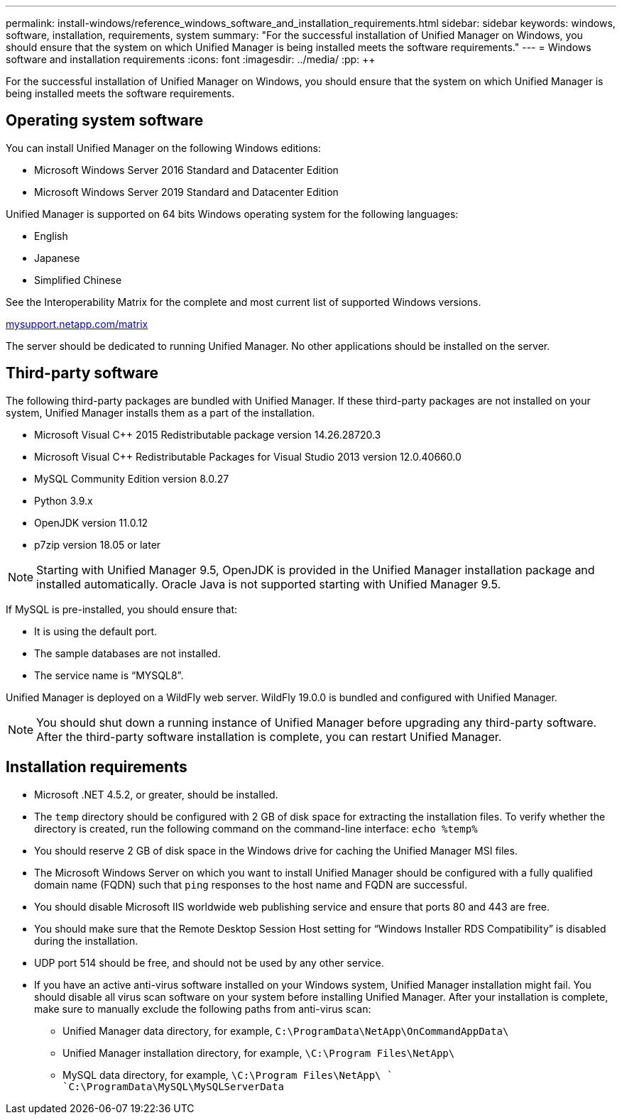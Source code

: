 ---
permalink: install-windows/reference_windows_software_and_installation_requirements.html
sidebar: sidebar
keywords: windows, software, installation, requirements, system
summary: "For the successful installation of Unified Manager on Windows, you should ensure that the system on which Unified Manager is being installed meets the software requirements."
---
= Windows software and installation requirements
:icons: font
:imagesdir: ../media/
:pp: {plus}{plus}

[.lead]
For the successful installation of Unified Manager on Windows, you should ensure that the system on which Unified Manager is being installed meets the software requirements.

== Operating system software

You can install Unified Manager on the following Windows editions:

* Microsoft Windows Server 2016 Standard and Datacenter Edition
* Microsoft Windows Server 2019 Standard and Datacenter Edition

Unified Manager is supported on 64 bits Windows operating system for the following languages:

 ** English
 ** Japanese
 ** Simplified Chinese

See the Interoperability Matrix for the complete and most current list of supported Windows versions.

http://mysupport.netapp.com/matrix[mysupport.netapp.com/matrix]

The server should be dedicated to running Unified Manager. No other applications should be installed on the server.

== Third-party software

The following third-party packages are bundled with Unified Manager. If these third-party packages are not installed on your system, Unified Manager installs them as a part of the installation.

* Microsoft Visual C{pp} 2015 Redistributable package version 14.26.28720.3
* Microsoft Visual C{pp} Redistributable Packages for Visual Studio 2013 version 12.0.40660.0
* MySQL Community Edition version 8.0.27
* Python 3.9.x
* OpenJDK version 11.0.12
* p7zip version 18.05 or later

[NOTE]
====
Starting with Unified Manager 9.5, OpenJDK is provided in the Unified Manager installation package and installed automatically. Oracle Java is not supported starting with Unified Manager 9.5.
====

If MySQL is pre-installed, you should ensure that:

* It is using the default port.
* The sample databases are not installed.
* The service name is "`MYSQL8`".

Unified Manager is deployed on a WildFly web server. WildFly 19.0.0 is bundled and configured with Unified Manager.

[NOTE]
====
You should shut down a running instance of Unified Manager before upgrading any third-party software. After the third-party software installation is complete, you can restart Unified Manager.
====

== Installation requirements

* Microsoft .NET 4.5.2, or greater, should be installed.
* The `temp` directory should be configured with 2 GB of disk space for extracting the installation files. To verify whether the directory is created, run the following command on the command-line interface: `echo %temp%`
* You should reserve 2 GB of disk space in the Windows drive for caching the Unified Manager MSI files.
* The Microsoft Windows Server on which you want to install Unified Manager should be configured with a fully qualified domain name (FQDN) such that `ping` responses to the host name and FQDN are successful.
* You should disable Microsoft IIS worldwide web publishing service and ensure that ports 80 and 443 are free.
* You should make sure that the Remote Desktop Session Host setting for "`Windows Installer RDS Compatibility`" is disabled during the installation.
* UDP port 514 should be free, and should not be used by any other service.
* If you have an active anti-virus software installed on your Windows system, Unified Manager installation might fail. You should disable all virus scan software on your system before installing Unified Manager. After your installation is complete, make sure to manually exclude the following paths from anti-virus scan:

** Unified Manager data directory, for example, `C:\ProgramData\NetApp\OnCommandAppData\`
** Unified Manager installation directory, for example, `\C:\Program Files\NetApp\`
** MySQL data directory, for example, `\C:\Program Files\NetApp\ ` `C:\ProgramData\MySQL\MySQLServerData`
